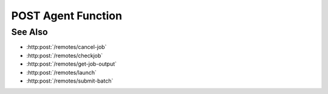 POST Agent Function
===================

.. http:post:: /remotes/run-agent-function

  Uses an existing remote sessions to submit a predefined Slycat function to a cluster running SLURM as a job.
  The session must have been created successfully using :http:post:`/remotes`

  :<json string sid: Unique remote session identifier.
  :<json string wckey: Workload characterization key.
  :<json int nnodes: Number of nodes requested for the job.
  :<json string partition: Name of the partition where the job will be run.
  :<json int ntasks_per_node: Number of tasks to run on a node.
  :<json int ntasks: Number of tasks allocated for the job.
  :<json int ncpu_per_task: Number of CPUs per task requested for the job.
  :<json int time_hours: Number of hours requested for the job.
  :<json int time_minutes: Number of minutes requested for the job.
  :<json int time_seconds: Number of seconds requested for the job.
  :<json string fn: Name of the Slycat predefined function.

  :status 200: The response contains the command, its output and possible errors.
  :status 400: The request failed due to invalid parameters or a Slycat agent issue.
  :status 500: The request failed due to no Slycat agent present and configured on the remote system.

  :responseheader Content-Type: application/json
  :responseheader X-Slycat-Message: For errors, contains a human-readable description of the problem.

  :>json int jid: Job ID.
  :>json string errors: Error information, if any.

  **Sample Request**

  .. sourcecode:: http

    POST /remotes/run-agent-function

    {
      sid: "505d0e463d5ed4a32bb6b0fe9a000d36",
      wckey: "user_00001",
      nnodes: 1,
      partition: "partition_name",
      ntasks_per_node: 1,
      ntasks: 1,
      ncpu_per_task: 4,
      time_hours: 0,
      time_minutes: 5,
      time_seconds: 0,
      fn: "slycat_predefined_function"
    }

  **Sample Response**

  .. sourcecode:: http

    {
      "jid": 123456,
      "errors": ""
    }

See Also
--------

* :http:post:`/remotes/cancel-job`
* :http:post:`/remotes/checkjob`
* :http:post:`/remotes/get-job-output`
* :http:post:`/remotes/launch`
* :http:post:`/remotes/submit-batch`

